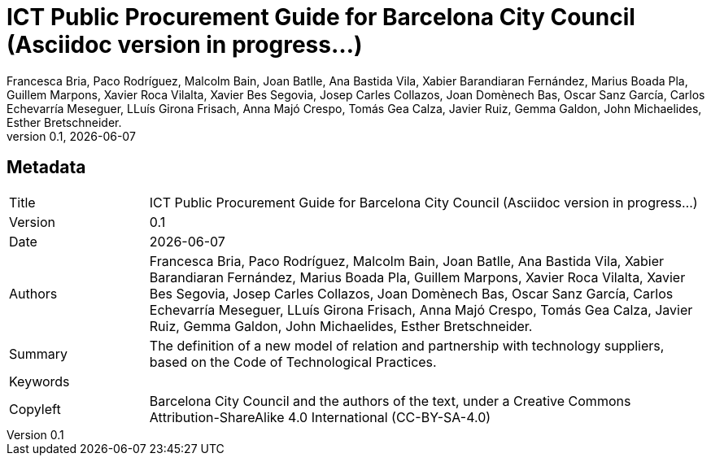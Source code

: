 // tag::metadata[]
// MANDATORY. Title of the document. In web format, It appears as a heading of
// level 1. In PDF format, it appears in a title page.
:_title: ICT Public Procurement Guide for Barcelona City Council (Asciidoc version in progress...)

// OPTIONAL. If not blank, it must begin with ": " (colon followed by a blank
// space). In web format, it appears as part of the same heading of level 1 than
// the title. In PDF format, it appears in the title page, just below the title.
:_subtitle:

// It's usually not necessary to change this field.
:doctitle: {_title}{_subtitle}

// MANDATORY. Numeric revision in X.Y.Z format, where X, Y and Z are numbers,
// and Z is optional.
:revnumber: 0.1

// OPTIONAL. Publication date of the revision. When the default value
// ("{docdate}") is used, the current date in format YYYY-MM-DD is automatically
// inserted in this field every time the formatted document (web or PDF) is
// generated. It's also possible to manually write here a fixed date.
:revdate: {docdate}

// MANDATORY.
:authors: Francesca Bria, Paco Rodríguez, Malcolm Bain, Joan Batlle, Ana Bastida Vila, +
Xabier Barandiaran Fernández, Marius Boada Pla, Guillem Marpons, Xavier Roca Vilalta, +
Xavier Bes Segovia, Josep Carles Collazos, Joan Domènech Bas, Oscar Sanz García, +
Carlos Echevarría Meseguer, LLuís Girona Frisach, Anna Majó Crespo, Tomás Gea Calza, +
Javier Ruiz, Gemma Galdon, John Michaelides, Esther Bretschneider.

// MANDATORY. Summary of the contents of the document. This would correspond to
// the "abstract" in an academic publication.
:_summary: The definition of a new model of relation and partnership with technology suppliers, based on the Code of Technological Practices.

// MANDATORY. Comma-separated list of terms to help classifying and searching
// the document. In web format, this terms are integrated as SEO enabling
// metadata. In PDF format, they are shown near the other metadata.
:keywords:

// MANDATORY. Document's history.
:_dochistory:

// MANDATORY. Legal terms under which this document can be distributed and/or
// modified. It's usually not necessary to modify the default contents of this
// field.
:_copyleft: Barcelona City Council and the authors of the text, under a Creative Commons Attribution-ShareAlike 4.0 International (CC-BY-SA-4.0)
// end::metadata[]


// tag::metadata-table[]
== Metadata

[cols="20,80"]
|===
| Title                                 | {_title}
| Version                               | {revnumber}
| Date                                  | {revdate}
| Authors                               | {authors}
| Summary                               | {_summary}
| Keywords                              | {keywords}
| Copyleft                              | {_copyleft}
|===
// end::metadata-table[]
